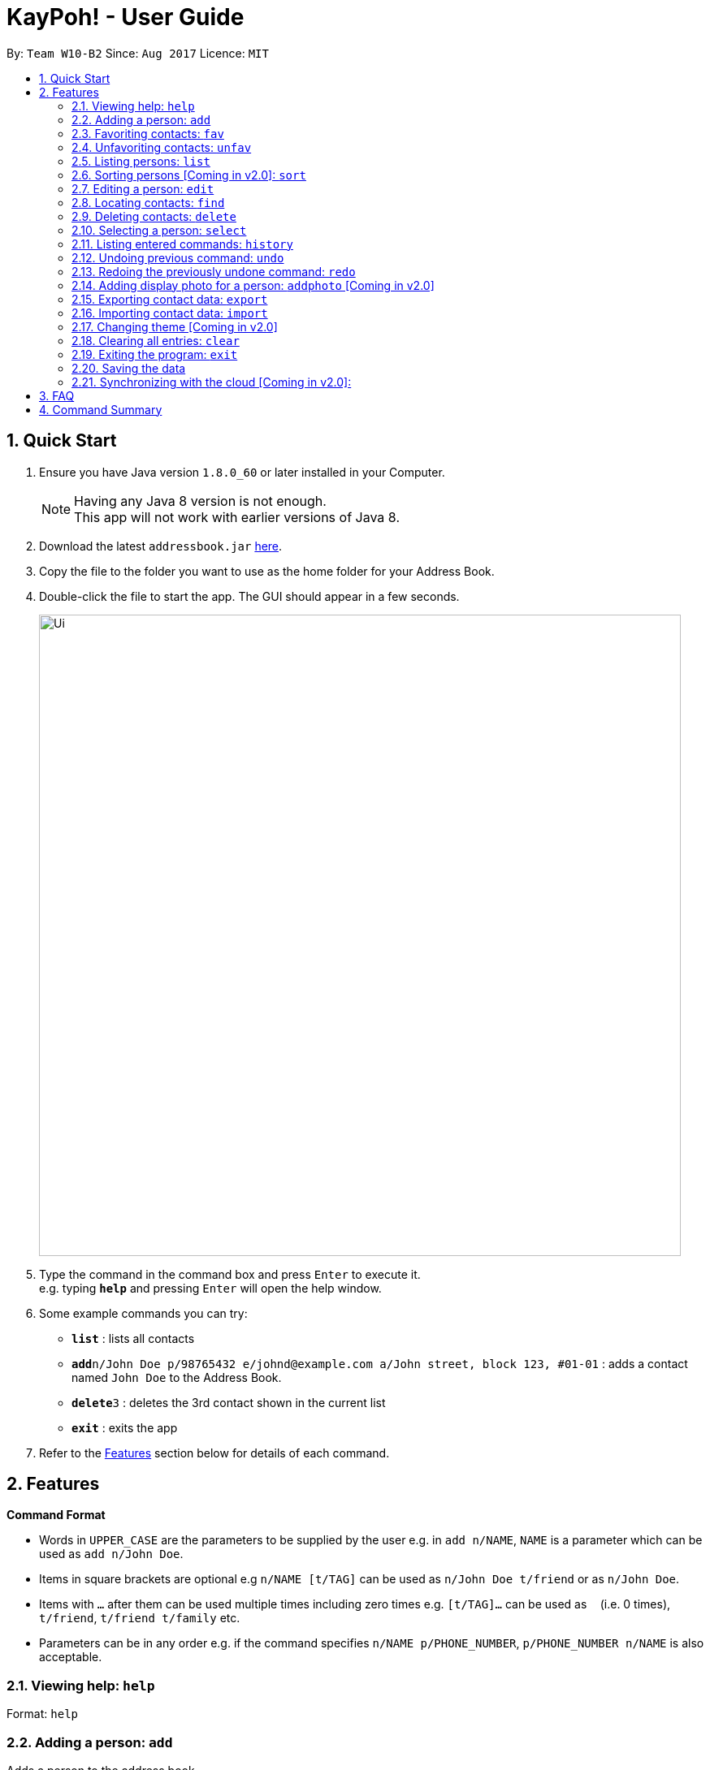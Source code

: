 = KayPoh! - User Guide
:toc:
:toc-title:
:toc-placement: preamble
:sectnums:
:imagesDir: images
:stylesDir: stylesheets
:experimental:
ifdef::env-github[]
:tip-caption: :bulb:
:note-caption: :information_source:
endif::[]
:repoURL: https://github.com/se-edu/addressbook-level4

By: `Team W10-B2`      Since: `Aug 2017`      Licence: `MIT`

== Quick Start

.  Ensure you have Java version `1.8.0_60` or later installed in your Computer.
+
[NOTE]
Having any Java 8 version is not enough. +
This app will not work with earlier versions of Java 8.
+
.  Download the latest `addressbook.jar` link:{repoURL}/releases[here].
.  Copy the file to the folder you want to use as the home folder for your Address Book.
.  Double-click the file to start the app. The GUI should appear in a few seconds.
+
image::Ui.png[width="790"]
+
.  Type the command in the command box and press kbd:[Enter] to execute it. +
e.g. typing *`help`* and pressing kbd:[Enter] will open the help window.
.  Some example commands you can try:

* *`list`* : lists all contacts
* **`add`**`n/John Doe p/98765432 e/johnd@example.com a/John street, block 123, #01-01` : adds a contact named `John Doe` to the Address Book.
* **`delete`**`3` : deletes the 3rd contact shown in the current list
* *`exit`* : exits the app

.  Refer to the link:#features[Features] section below for details of each command.

== Features

====
*Command Format*

* Words in `UPPER_CASE` are the parameters to be supplied by the user e.g. in `add n/NAME`, `NAME` is a parameter which can be used as `add n/John Doe`.
* Items in square brackets are optional e.g `n/NAME [t/TAG]` can be used as `n/John Doe t/friend` or as `n/John Doe`.
* Items with `…`​ after them can be used multiple times including zero times e.g. `[t/TAG]...` can be used as `{nbsp}` (i.e. 0 times), `t/friend`, `t/friend t/family` etc.
* Parameters can be in any order e.g. if the command specifies `n/NAME p/PHONE_NUMBER`, `p/PHONE_NUMBER n/NAME` is also acceptable.
====

=== Viewing help: `help`

Format: `help`

=== Adding a person: `add`

Adds a person to the address book. +
Format: `add n/NAME p/PHONE_NUMBER e/EMAIL a/ADDRESS [f/] [t/TAG]...`

[TIP]
A person can have any number of tags (including 0) +
A person can be favorited just by specifying the prefix `f/` (if unspecified, the person added will not a favorite contact)

Examples:

* `add n/John Doe p/98765432 e/johnd@example.com a/John street, block 123, #01-01`
* `add n/Rob Cross p/92456877 e/rob@example.com a/Kent Ridge Drive 23 t/husband f/`
* `add n/Betsy Crowe t/friend e/betsycrowe@example.com a/Newgate Prison p/1234567 t/criminal`

=== Favoriting contacts: `fav`

Adds the specified person(s) into a list of favorite contacts. +
Format: `fav INDEX [ADDITIONAL INDEXES]`

****
* Adds the person(s) as a favorite contact at the specified `INDEX` or `INDEXES`.
* The index refers to the index number shown in the most recent listing.
* The index *must be a positive integer* 1, 2, 3, ...
****

Examples:

* `list` +
`fav 2` +
Adds the 2nd person in the address book as a favorite contact.
* `list` +
`fav 1 2 3` +
Adds the 1st, 2nd and 3rd person in the address book as favorite contacts.
* `find Betsy` +
`fav 1` +
Adds the 1st person in the results of the `find` command as a favorite contact.

=== Unfavoriting contacts: `unfav`

Removes the specified person(s) from the list of favorite contacts. +
Format: `unfav INDEX [ADDITIONAL INDEXES]`

****
* Removes the person(s) from the list of favorite contacts at the specified `INDEX` or `INDEXES`.
* The index refers to the index number shown in the most recent listing.
* The index *must be a positive integer* 1, 2, 3, ...
****

Examples:

* `list` +
`unfav 2` +
Removes the 2nd person in the address book from the list of favorite contacts.
* `list` +
`unfav 1 2 3` +
Removes the 1st, 2nd and 3rd person in the address book from the list of favorite contacts.
* `find Betsy` +
`unfav 1` +
Removes the 1st person in the results of the `find` command from the list of favorite contacts.

=== Listing persons: `list`

Shows a specific list of persons in the address book based on user's specified option. +
Format: `list [OPTION]`

Options: +

* Default (no option specified) +
Shows a list of all persons in the address book. +
* `fav` [Coming in v2.0] +
Shows a list of all favorite persons in the address book.

Example:

* `list`
* `list fav` [Coming in v2.0] +

=== Sorting persons [Coming in v2.0]: `sort`

Sorts the list of persons in the last person listing. +
Format: `sort SORT_CRITERIA`
****
* Sorts the list of persons in the last person listing based on the specified `SORT_CRITERIA`.
* `SORT_CRITERIA` must be one of the following options:
** `name` - Sorts contacts by their name in alphabetical order.
** `tag` - Sorts contacts by tags in alphabetical order. Contacts with multiple tags will appear more than once.
** `recent` - Sorts contacts based on how recently they are selected.
****

Examples:

* `list` +
`sort name` +
lists all contacts in the address book, sorted by name
* `find bob` +
`sort tag` +
lists all the contacts that contain the keyword `bob`, sorted based on their tags.

=== Editing a person: `edit`

Edits an existing person in the address book. +
Format: `edit INDEX [n/NAME] [p/PHONE] [e/EMAIL] [a/ADDRESS] [f/ OR uf/] [t/TAG]...`

****
* Edits the person at the specified `INDEX`. The index refers to the index number shown in the last person listing. The index *must be a positive integer* 1, 2, 3, ...
* At least one of the optional fields must be provided.
* Existing values will be updated to the input values.
* To change a person's favorite status, you can either specify `f/` or `uf/`.
* When editing tags, the existing tags of the person will be removed i.e adding of tags is not cumulative.
* You can remove all the person's tags by typing `t/` without specifying any tags after it.
****

Examples:

* `edit 1 p/91234567 e/johndoe@example.com` +
Edits the phone number and email address of the 1st person to be `91234567` and `johndoe@example.com` respectively.
* `edit 2 f/` +
Favorites the 2nd person in the address book.
* `edit 3 uf/` +
Unfavorites the 3rd person in the address book.
* `edit 4 n/Betsy Crower t/` +
Edits the name of the 4th person to be `Betsy Crower` and clears all existing tags.

=== Locating contacts: `find`

==== To find a contact by name:

Finds persons whose names contain any of the given keywords. +
Format: `find KEYWORD [MORE_KEYWORDS]`

****
* The search is case insensitive. e.g `hans` will match `Hans`
* The order of the keywords does not matter. e.g. `Hans Bo` will match `Bo Hans`
* Only the name is searched.
* Only full words will be matched e.g. `Han` will not match `Hans`
* Persons matching at least one keyword will be returned (i.e. `OR` search). e.g. `Hans Bo` will return `Hans Gruber`, `Bo Yang`
****

Examples:

* `find John` +
Returns `john` and `John Doe`
* `find Betsy Tim John` +
Returns any person having names `Betsy`, `Tim`, or `John`

[[find-by-tag]]
==== To find a contact by tag [Coming in v2.0]:

Finds persons who are assigned the input tag. +
Format: `find t/TAG`

Examples:

* `find t/colleagues` +
Returns all contacts with the tag `colleagues`

=== Deleting contacts: `delete`

==== To delete a single person:

Deletes the specified person from the address book. +
Format: `delete INDEX`

****
* Deletes the person at the specified `INDEX`.
* The index refers to the index number shown in the most recent listing.
* The index *must be a positive integer* 1, 2, 3, ...
****

Examples:

* `list` +
`delete 2` +
Deletes the 2nd person in the address book.
* `find Betsy` +
`delete 1` +
Deletes the 1st person in the results of the `find` command.

==== To delete contacts with a certain tag [Coming in v2.0]:

Deletes all contacts that have a certain tag from the address book. +
Format: `delete t/TAG`

[NOTE]
All contacts with the input tag will be deleted.
Make sure that none of the contacts that you do not intend to delete have the input tag.
You can use the <<find-by-tag, find command>> to view all contacts that have the tag.

Examples:
* `delete t/temp`
Deletes all contacts with the tag `temp`

=== Selecting a person: `select`

Selects the person identified by the index number used in the last person listing. +
Format: `select INDEX`

****
* Selects the person and loads the Google search page the person at the specified `INDEX`.
* The index refers to the index number shown in the most recent listing.
* The index *must be a positive integer* `1, 2, 3, ...`
****

Examples:

* `list` +
`select 2` +
Selects the 2nd person in the address book.
* `find Betsy` +
`select 1` +
Selects the 1st person in the results of the `find` command.

=== Listing entered commands: `history`

Lists all the commands that you have entered in reverse chronological order. +
Format: `history`

[NOTE]
====
Pressing the kbd:[&uarr;] and kbd:[&darr;] arrows will display the previous and next input respectively in the command box.
====

// tag::undoredo[]
=== Undoing previous command: `undo`

Restores the address book to the state before the previous _undoable_ command was executed. +
Format: `undo`

[NOTE]
====
Undoable commands: those commands that modify the address book's content (`add`, `delete`, `edit` and `clear`).
====

Examples:

* `delete 1` +
`list` +
`undo` (reverses the `delete 1` command) +

* `select 1` +
`list` +
`undo` +
The `undo` command fails as there are no undoable commands executed previously.

* `delete 1` +
`clear` +
`undo` (reverses the `clear` command) +
`undo` (reverses the `delete 1` command) +

=== Redoing the previously undone command: `redo`

Reverses the most recent `undo` command. +
Format: `redo`

Examples:

* `delete 1` +
`undo` (reverses the `delete 1` command) +
`redo` (reapplies the `delete 1` command) +

* `delete 1` +
`redo` +
The `redo` command fails as there are no `undo` commands executed previously.

* `delete 1` +
`clear` +
`undo` (reverses the `clear` command) +
`undo` (reverses the `delete 1` command) +
`redo` (reapplies the `delete 1` command) +
`redo` (reapplies the `clear` command) +
// end::undoredo[]

=== Adding display photo for a person: `addphoto` [Coming in v2.0]

Adds a display photo for a person. +
Format: `addphoto INDEX FILE_PATH`

****
* Adds a display photo for the person at the specified `INDEX`, using the file at the location specified by `FILE_PATH`.
* The index refers to the index number shown in the most recent listing.
* The index *must be a positive integer* 1, 2, 3, ...
* The input `FILE_PATH` must be an absolute file path, e.g.
** `/Users/seedu/Pictures/photo.jpg` for macOS and Linux
** `c:\Users\seedu\Pictures\photo.jpg` for Windows
****

Examples:

* `list` +
`addphoto 2 /Users/seedu/Pictures/photo.jpg` +
Adds the specified display photo for the 2nd person in the address book.
* `find Betsy` +
`addphoto 1 /Users/seedu/Pictures/betsy.jpg` +
Adds the specified display photo for the 1st person in the results of the `find` command.

[NOTE]
====
If the person already has an existing display photo, issuing this command will update it to the new photo specified.
====

=== Exporting contact data: `export`

Exports contact data to an external file. +
Format: `export FILE_PATH`

****
* Exports contact data to the location specified by `FILE_PATH`. The user must have *write access* to the specified file path.
* The input `FILE_PATH` must be an absolute file path.
** `/Users/seedu/Documents/exportData.xml` for macOS and Linux
** `c:\Users\seedu\Documents\exportData.xml` for Windows
****

Examples:

* `export /Users/seedu/Documents/exportData.xml` +
exports contact data to the location `/Users/seedu/Documents/exportData.xml`

=== Importing contact data: `import`

Imports contact data from an external file. +
Format: `import FILE_PATH`

****
* Imports contact data from data file at the location specified by `FILE_PATH`. The user must have *read access* to the specified file path.
* The input `FILE_PATH` must be an absolute file path, e.g.
** `/Users/seedu/Documents/exportData.xml` for macOS and Linux
** `c:\Users\seedu\Documents\exportData.xml` for Windows
****

Examples:

* `import /Users/seedu/Documents/exportData.xml` +
imports contact data to the location `/Users/seedu/Documents/exportData.xml`

=== Changing theme [Coming in v2.0]

Changes the theme of the program for a different look and feel. +
Format: `theme [OPTION]`

Options:

* `light` +
Changes the theme of the program to a light color scheme.
* `dark` +
Changes the theme of the program to a dark color scheme.

Example:

* `theme light`
* `theme dark`

=== Clearing all entries: `clear`

Clears all entries from the address book. +
Format: `clear`


=== Exiting the program: `exit`

Exits the program. +
Format: `exit`

=== Saving the data

Address book data are saved in the hard disk automatically after any command that changes the data. +
There is no need to save manually.

=== Synchronizing with the cloud [Coming in v2.0]:

==== Configuring your cloud account: `sync`

Configures the addressbook to synchronize with the cloud using the given user credentials. +
Format: `sync u/USERNAME p/PASSWORD`

==== Synchronizing
Address book data is automatically synchronized with cloud when an internet connection is available. +
There is no need to synchronize manually.

==== Removing your cloud account: `unsync`

Stops synchronizing of contact information with any previously configured cloud accounts. +
Format: `unsync`


== FAQ

*Q*: How do I transfer my data to another Computer? +
*A*: Install the app in the other computer and overwrite the empty data file it creates with the file that contains the data of your previous Address Book folder.

== Command Summary

* *Add* `add n/NAME p/PHONE_NUMBER e/EMAIL a/ADDRESS [t/TAG]...` +
e.g. `add n/James Ho p/22224444 e/jamesho@example.com a/123, Clementi Rd, 1234665 t/friend t/colleague`
* *Clear* : `clear`
* *Delete* : `delete INDEX` +
e.g. `delete 3`
* *Edit* : `edit INDEX [n/NAME] [p/PHONE_NUMBER] [e/EMAIL] [a/ADDRESS] [t/TAG]...` +
e.g. `edit 2 n/James Lee e/jameslee@example.com`
* *Find* : `find KEYWORD [MORE_KEYWORDS]` +
e.g. `find James Jake`
* *List* : `list`
* *Help* : `help`
* *Select* : `select INDEX` +
e.g.`select 2`
* *History* : `history`
* *Undo* : `undo`
* *Redo* : `redo`
